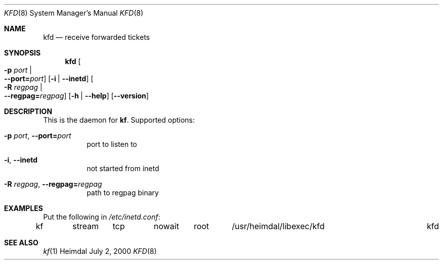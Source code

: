 .\" Things to fix:
.\"   * correct section, and operating system
.\"   * remove Op from mandatory flags
.\"   * use better macros for arguments (like .Pa for files)
.\"
.Dd July  2, 2000
.Dt KFD 8
.Os Heimdal
.Sh NAME
.Nm kfd
.Nd
receive forwarded tickets
.Sh SYNOPSIS
.Nm
.Oo Fl p Ar port \*(Ba Xo
.Fl -port= Ns Ar port Oc
.Xc
.Op Fl i | Fl -inetd
.Oo Fl R Ar regpag \*(Ba Xo
.Fl -regpag= Ns Ar regpag Oc
.Xc
.Op Fl h | Fl -help
.Op Fl -version
.Sh DESCRIPTION
This is the daemon for
.Nm kf .
Supported options:
.Bl -tag -width Ds
.It Xo
.Fl p Ar port Ns ,
.Fl -port= Ns Ar port
.Xc
port to listen to
.It Xo
.Fl i Ns ,
.Fl -inetd
.Xc
not started from inetd
.It Xo
.Fl R Ar regpag Ns ,
.Fl -regpag= Ns Ar regpag
.Xc
path to regpag binary
.El
.\".Sh ENVIRONMENT
.\".Sh FILES
.Sh EXAMPLES
Put the following in
.Pa /etc/inetd.conf :
.Bd -literal
kf	stream	tcp	nowait	root	/usr/heimdal/libexec/kfd	kfd
.Ed
.\".Sh DIAGNOSTICS
.Sh SEE ALSO
.Xr kf 1
.\".Sh STANDARDS
.\".Sh HISTORY
.\".Sh AUTHORS
.\".Sh BUGS

